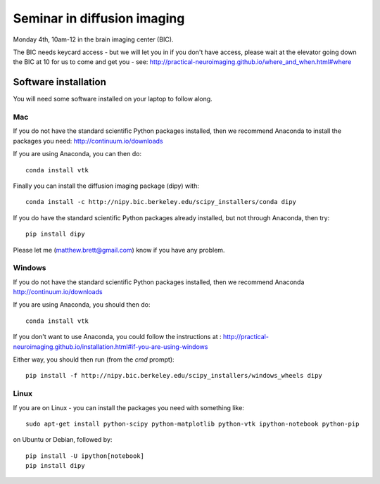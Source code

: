 ############################
Seminar in diffusion imaging
############################

Monday 4th, 10am-12 in the brain imaging center (BIC).

The BIC needs keycard access - but we will let you in if you don't have access,
please wait at the elevator going down the BIC at 10 for us to come and get you
- see: http://practical-neuroimaging.github.io/where_and_when.html#where

*********************
Software installation
*********************

You will need some software installed on your laptop to follow along.

Mac
===

If you do not have the standard scientific Python packages installed, then we
recommend Anaconda to install the packages you need: http://continuum.io/downloads

If you are using Anaconda, you can then do::

    conda install vtk

Finally you can install the diffusion imaging package (dipy) with::

    conda install -c http://nipy.bic.berkeley.edu/scipy_installers/conda dipy

If you do have the standard scientific Python packages already installed, but
not through Anaconda, then try::

    pip install dipy

Please let me (matthew.brett@gmail.com) know if you have any problem.

Windows
=======

If you do not have the standard scientific Python packages installed, then we
recommend Anaconda http://continuum.io/downloads

If you are using Anaconda, you should then do::

    conda install vtk

If you don't want to use Anaconda, you could follow the instructions at :
http://practical-neuroimaging.github.io/installation.html#if-you-are-using-windows

Either way, you should then run (from the `cmd` prompt)::

    pip install -f http://nipy.bic.berkeley.edu/scipy_installers/windows_wheels dipy

Linux
=====

If you are on Linux - you can install the packages you need with something
like::

    sudo apt-get install python-scipy python-matplotlib python-vtk ipython-notebook python-pip

on Ubuntu or Debian, followed by::

    pip install -U ipython[notebook]
    pip install dipy
